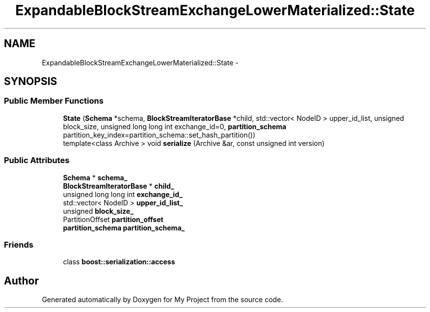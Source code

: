 .TH "ExpandableBlockStreamExchangeLowerMaterialized::State" 3 "Fri Oct 9 2015" "My Project" \" -*- nroff -*-
.ad l
.nh
.SH NAME
ExpandableBlockStreamExchangeLowerMaterialized::State \- 
.SH SYNOPSIS
.br
.PP
.SS "Public Member Functions"

.in +1c
.ti -1c
.RI "\fBState\fP (\fBSchema\fP *schema, \fBBlockStreamIteratorBase\fP *child, std::vector< NodeID > upper_id_list, unsigned block_size, unsigned long long int exchange_id=0, \fBpartition_schema\fP partition_key_index=partition_schema::set_hash_partition())"
.br
.ti -1c
.RI "template<class Archive > void \fBserialize\fP (Archive &ar, const unsigned int version)"
.br
.in -1c
.SS "Public Attributes"

.in +1c
.ti -1c
.RI "\fBSchema\fP * \fBschema_\fP"
.br
.ti -1c
.RI "\fBBlockStreamIteratorBase\fP * \fBchild_\fP"
.br
.ti -1c
.RI "unsigned long long int \fBexchange_id_\fP"
.br
.ti -1c
.RI "std::vector< NodeID > \fBupper_id_list_\fP"
.br
.ti -1c
.RI "unsigned \fBblock_size_\fP"
.br
.ti -1c
.RI "PartitionOffset \fBpartition_offset\fP"
.br
.ti -1c
.RI "\fBpartition_schema\fP \fBpartition_schema_\fP"
.br
.in -1c
.SS "Friends"

.in +1c
.ti -1c
.RI "class \fBboost::serialization::access\fP"
.br
.in -1c

.SH "Author"
.PP 
Generated automatically by Doxygen for My Project from the source code\&.
